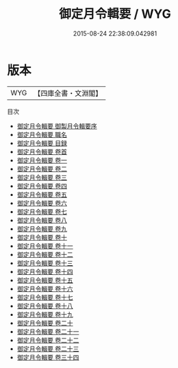 #+TITLE: 御定月令輯要 / WYG
#+DATE: 2015-08-24 22:38:09.042981
* 版本
 |       WYG|【四庫全書・文淵閣】|
目次
 - [[file:KR2j0002_000.txt::000-1a][御定月令輯要 御製月令輯要序]]
 - [[file:KR2j0002_000.txt::000-3a][御定月令輯要 職名]]
 - [[file:KR2j0002_000.txt::000-8a][御定月令輯要 目録]]
 - [[file:KR2j0002_000.txt::000-13a][御定月令輯要 卷首]]
 - [[file:KR2j0002_001.txt::001-1a][御定月令輯要 卷一]]
 - [[file:KR2j0002_002.txt::002-1a][御定月令輯要 卷二]]
 - [[file:KR2j0002_003.txt::003-1a][御定月令輯要 卷三]]
 - [[file:KR2j0002_004.txt::004-1a][御定月令輯要 卷四]]
 - [[file:KR2j0002_005.txt::005-1a][御定月令輯要 卷五]]
 - [[file:KR2j0002_006.txt::006-1a][御定月令輯要 卷六]]
 - [[file:KR2j0002_007.txt::007-1a][御定月令輯要 卷七]]
 - [[file:KR2j0002_008.txt::008-1a][御定月令輯要 卷八]]
 - [[file:KR2j0002_009.txt::009-1a][御定月令輯要 卷九]]
 - [[file:KR2j0002_010.txt::010-1a][御定月令輯要 卷十]]
 - [[file:KR2j0002_011.txt::011-1a][御定月令輯要 卷十一]]
 - [[file:KR2j0002_012.txt::012-1a][御定月令輯要 卷十二]]
 - [[file:KR2j0002_013.txt::013-1a][御定月令輯要 卷十三]]
 - [[file:KR2j0002_014.txt::014-1a][御定月令輯要 卷十四]]
 - [[file:KR2j0002_015.txt::015-1a][御定月令輯要 卷十五]]
 - [[file:KR2j0002_016.txt::016-1a][御定月令輯要 卷十六]]
 - [[file:KR2j0002_017.txt::017-1a][御定月令輯要 卷十七]]
 - [[file:KR2j0002_018.txt::018-1a][御定月令輯要 卷十八]]
 - [[file:KR2j0002_019.txt::019-1a][御定月令輯要 卷十九]]
 - [[file:KR2j0002_020.txt::020-1a][御定月令輯要 卷二十]]
 - [[file:KR2j0002_021.txt::021-1a][御定月令輯要 卷二十一]]
 - [[file:KR2j0002_022.txt::022-1a][御定月令輯要 卷二十二]]
 - [[file:KR2j0002_023.txt::023-1a][御定月令輯要 卷二十三]]
 - [[file:KR2j0002_024.txt::024-1a][御定月令輯要 卷三十四]]
